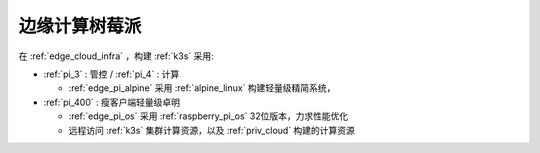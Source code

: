.. _edge_pi:

=================
边缘计算树莓派
=================

在 :ref:`edge_cloud_infra` ，构建 :ref:`k3s` 采用:

- :ref:`pi_3` : 管控 / :ref:`pi_4` : 计算

  - :ref:`edge_pi_alpine` 采用 :ref:`alpine_linux` 构建轻量级精简系统，

- :ref:`pi_400` : 瘦客户端轻量级卓明

  - :ref:`edge_pi_os` 采用 :ref:`raspberry_pi_os` 32位版本，力求性能优化
  - 远程访问 :ref:`k3s` 集群计算资源，以及 :ref:`priv_cloud` 构建的计算资源

